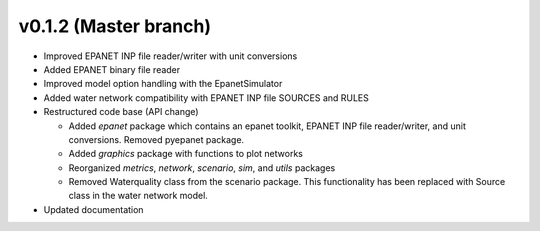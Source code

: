 .. _whatsnew_0120:

v0.1.2 (Master branch)
---------------------------------------------------

* Improved EPANET INP file reader/writer with unit conversions
* Added EPANET binary file reader
* Improved model option handling with the EpanetSimulator
* Added water network compatibility with EPANET INP file SOURCES and RULES
* Restructured code base (API change)

  * Added `epanet` package which contains an epanet toolkit, EPANET INP file reader/writer, and unit conversions.  Removed pyepanet package.
  * Added `graphics` package with functions to plot networks
  * Reorganized `metrics`, `network`, `scenario`, `sim`, and `utils` packages
  * Removed Waterquality class from the scenario package.  This functionality has been replaced with Source class in the water network model.

* Updated documentation